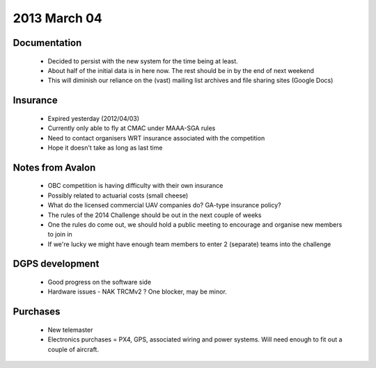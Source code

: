 2013 March 04
=============

Documentation
-------------
 * Decided to persist with the new system for the time being at least.
 * About half of the initial data is in here now. The rest should be in by the end of next weekend
 * This will diminish our reliance on the (vast) mailing list archives and file sharing sites (Google Docs)


Insurance
---------
 * Expired yesterday (2012/04/03)
 * Currently only able to fly at CMAC under MAAA-SGA rules
 * Need to contact organisers WRT insurance associated with the competition
 * Hope it doesn't take as long as last time

Notes from Avalon
-----------------
 * OBC competition is having difficulty with their own insurance
 * Possibly related to actuarial costs (small cheese)
 * What do the licensed commercial UAV companies do? GA-type insurance policy?
 * The rules of the 2014 Challenge should be out in the next couple of weeks
 * One the rules do come out, we should hold a public meeting to encourage and organise new members to join in
 * If we're lucky we might have enough team members to enter 2 (separate) teams into the challenge

DGPS development
----------------
 * Good progress on the software side
 * Hardware issues - NAK TRCMv2 ? One blocker, may be minor.

Purchases
---------
 * New telemaster
 * Electronics purchases = PX4, GPS, associated wiring and power systems. Will need enough to fit out a couple of aircraft.

